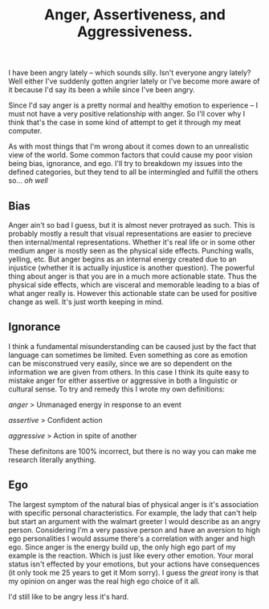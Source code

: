 #+TITLE: Anger, Assertiveness, and Aggressiveness.
#+LAYOUT: post
#+SPOTIFY: 6NRJBauViiZyXUTUqBpgNe

I have been angry lately -- which sounds silly. Isn't everyone angry lately? Well either I've suddenly gotten angrier lately or I've become more aware of it because I'd say its been a while since I've been angry.

Since I'd say anger is a pretty normal and healthy emotion to experience -- I must not have a very positive relationship with anger. So I'll cover why I think that's the case in some kind of attempt to get it through my meat computer.

As with most things that I'm wrong about it comes down to an unrealistic view of the world. Some common factors that could cause my poor vision being bias, ignorance, and ego. I'll try to breakdown my issues into the defined categories, but they tend to all be intermingled and fulfill the others so... /oh well/

** Bias

Anger ain't so bad I guess, but it is almost never protrayed as such. This is probably mostly a result that visual representations are easier to precieve then internal/mental representations. Whether it's real life or in some other medium anger is mostly seen as the physical side effects. Punching walls, yelling, etc. But anger begins as an internal energy created due to an injustice (whether it is actually injustice is another question). The powerful thing about anger is that you are in a much more actionable state. Thus the physical side effects, which are visceral and memorable leading to a bias of what anger really is. However this actionable state can be used for positive change as well. It's just worth keeping in mind.

** Ignorance

I think a fundamental misunderstanding can be caused just by the fact that language can sometimes be limited. Even something as core as emotion can be misconstrued very easily, since we are so dependent on the information we are given from others. In this case I think its quite easy to mistake anger for either assertive or aggressive in both a linguistic or cultural sense. To try and remedy this I wrote my own definitions:

/anger/
> Unmanaged energy in response to an event

/assertive/
> Confident action

/aggressive/
> Action in spite of another

These definitons are 100% incorrect, but there is no way you can make me research literally anything.

** Ego

The largest symptom of the natural bias of physical anger is it's association with specific personal characteristics. For example, the lady that can't help but start an argument with the walmart greeter I would describe as an angry person. Considering I'm a very passive person and have an aversion to high ego personalities I would assume there's a correlation with anger and high ego. Since anger is the energy build up, the only high ego part of my example is the reaction. Which is just like every other emotion. Your moral status isn't effected by your emotions, but your actions have consequences (it only took me 25 years to get it Mom sorry). I guess the /great/ irony is that my opinion on anger was the real high ego choice of it all.

I'd still like to be angry less it's hard.
